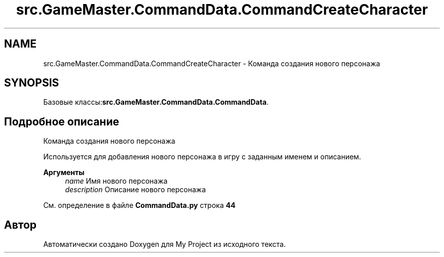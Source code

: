 .TH "src.GameMaster.CommandData.CommandCreateCharacter" 3 "My Project" \" -*- nroff -*-
.ad l
.nh
.SH NAME
src.GameMaster.CommandData.CommandCreateCharacter \- Команда создания нового персонажа  

.SH SYNOPSIS
.br
.PP
.PP
Базовые классы:\fBsrc\&.GameMaster\&.CommandData\&.CommandData\fP\&.
.SH "Подробное описание"
.PP 
Команда создания нового персонажа 

Используется для добавления нового персонажа в игру с заданным именем и описанием\&.

.PP
\fBАргументы\fP
.RS 4
\fIname\fP Имя нового персонажа 
.br
\fIdescription\fP Описание нового персонажа 
.RE
.PP

.PP
См\&. определение в файле \fBCommandData\&.py\fP строка \fB44\fP

.SH "Автор"
.PP 
Автоматически создано Doxygen для My Project из исходного текста\&.
